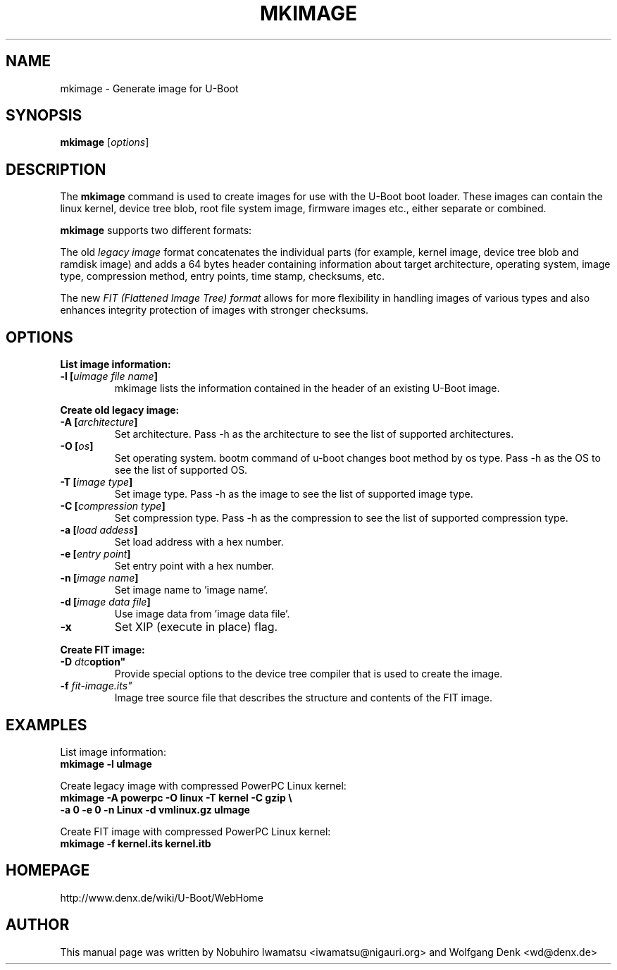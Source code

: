 .TH MKIMAGE 1 "2010-05-16"

.SH NAME
mkimage \- Generate image for U-Boot
.SH SYNOPSIS
.B mkimage
.RB [\fIoptions\fP]
.SH "DESCRIPTION"
The
.B mkimage
command is used to create images for use with the U-Boot boot loader.
These images can contain the linux kernel, device tree blob, root file
system image, firmware images etc., either separate or combined.

.B mkimage
supports two different formats:

The old
.I legacy image
format concatenates the individual parts (for example, kernel image,
device tree blob and ramdisk image) and adds a 64 bytes header
containing information about target architecture, operating system,
image type, compression method, entry points, time stamp, checksums,
etc.

The new
.I FIT (Flattened Image Tree) format
allows for more flexibility in handling images of various types and also
enhances integrity protection of images with stronger checksums.

.SH "OPTIONS"

.B List image information:

.TP
.BI "\-l [" "uimage file name" "]"
mkimage lists the information contained in the header of an existing U-Boot image.

.P
.B Create old legacy image:

.TP
.BI "\-A [" "architecture" "]"
Set architecture. Pass \-h as the architecture to see the list of supported architectures.

.TP
.BI "\-O [" "os" "]"
Set operating system. bootm command of u-boot changes boot method by os type.
Pass \-h as the OS to see the list of supported OS.

.TP
.BI "\-T [" "image type" "]"
Set image type.
Pass \-h as the image to see the list of supported image type.

.TP
.BI "\-C [" "compression type" "]"
Set compression type.
Pass \-h as the compression to see the list of supported compression type.

.TP
.BI "\-a [" "load addess" "]"
Set load address with a hex number.

.TP
.BI "\-e [" "entry point" "]"
Set entry point with a hex number.

.TP
.BI "\-n [" "image name" "]"
Set image name to 'image name'.

.TP
.BI "\-d [" "image data file" "]"
Use image data from 'image data file'.

.TP
.BI "\-x"
Set XIP (execute in place) flag.

.P
.B Create FIT image:

.TP
.BI "\-D "dtc option"
Provide special options to the device tree compiler that is used to
create the image.

.TP
.BI "\-f "fit-image.its"
Image tree source file that describes the structure and contents of the
FIT image.

.SH EXAMPLES

List image information:
.nf
.B mkimage -l uImage
.fi
.P
Create legacy image with compressed PowerPC Linux kernel:
.nf
.B mkimage -A powerpc -O linux -T kernel -C gzip \\\\
.br
.B -a 0 -e 0 -n Linux -d vmlinux.gz uImage
.fi
.P
Create FIT image with compressed PowerPC Linux kernel:
.nf
.B mkimage -f kernel.its kernel.itb
.fi

.SH HOMEPAGE
http://www.denx.de/wiki/U-Boot/WebHome
.PP
.SH AUTHOR
This manual page was written by Nobuhiro Iwamatsu <iwamatsu@nigauri.org>
and Wolfgang Denk <wd@denx.de>
